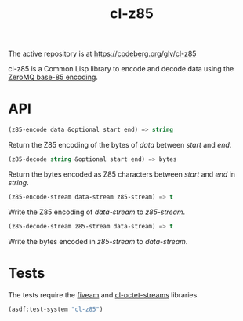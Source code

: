 #+TITLE: cl-z85

The active repository is at https://codeberg.org/glv/cl-z85

cl-z85 is a Common Lisp library to encode and decode data using the
[[http://rfc.zeromq.org/spec:32/Z85][ZeroMQ base-85 encoding]].

* API

#+BEGIN_SRC lisp
(z85-encode data &optional start end) => string
#+END_SRC

Return the Z85 encoding of the bytes of /data/ between /start/ and
/end/.

#+BEGIN_SRC lisp
(z85-decode string &optional start end) => bytes
#+END_SRC

Return the bytes encoded as Z85 characters between /start/ and /end/
in /string/.

#+BEGIN_SRC lisp
(z85-encode-stream data-stream z85-stream) => t
#+END_SRC

Write the Z85 encoding of /data-stream/ to /z85-stream/.

#+BEGIN_SRC lisp
(z85-decode-stream z85-stream data-stream) => t
#+END_SRC

Write the bytes encoded in /z85-stream/ to /data-stream/.

* Tests

The tests require the [[https://common-lisp.net/project/fiveam][fiveam]] and [[https://codeberg.org/glv/cl-octet-streams][cl-octet-streams]] libraries.

#+BEGIN_SRC lisp
(asdf:test-system "cl-z85")
#+END_SRC
